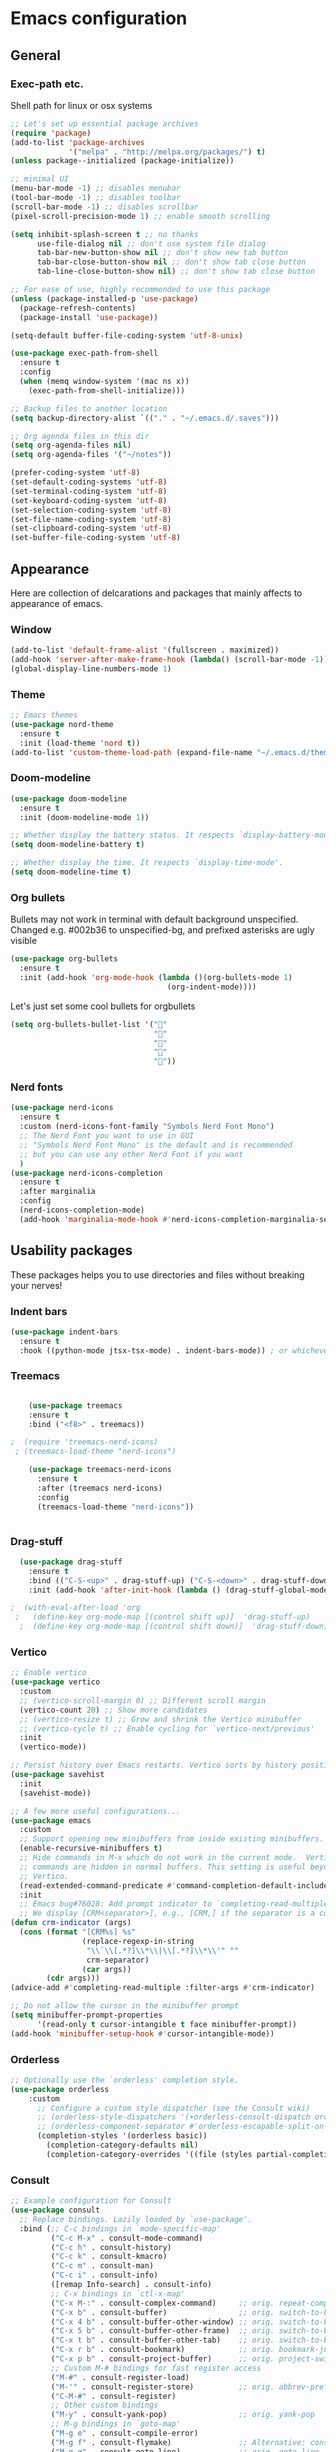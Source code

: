 * Emacs configuration

** General
*** Exec-path etc.
Shell path for linux or osx systems
#+begin_src emacs-lisp
  ;; Let's set up essential package archives
  (require 'package)
  (add-to-list 'package-archives
               '("melpa" . "http://melpa.org/packages/") t)
  (unless package--initialized (package-initialize))

  ;; minimal UI
  (menu-bar-mode -1) ;; disables menubar
  (tool-bar-mode -1) ;; disables toolbar
  (scroll-bar-mode -1) ;; disables scrollbar
  (pixel-scroll-precision-mode 1) ;; enable smooth scrolling

  (setq inhibit-splash-screen t ;; no thanks
        use-file-dialog nil ;; don't use system file dialog
        tab-bar-new-button-show nil ;; don't show new tab button
        tab-bar-close-button-show nil ;; don't show tab close button
        tab-line-close-button-show nil) ;; don't show tab close button

  ;; For ease of use, highly recommended to use this package
  (unless (package-installed-p 'use-package)
    (package-refresh-contents)
    (package-install 'use-package))

  (setq-default buffer-file-coding-system 'utf-8-unix)

  (use-package exec-path-from-shell
    :ensure t
    :config
    (when (memq window-system '(mac ns x))
      (exec-path-from-shell-initialize)))

  ;; Backup files to another location
  (setq backup-directory-alist `(("." . "~/.emacs.d/.saves")))

  ;; Org agenda files in this dir
  (setq org-agenda-files nil)
  (setq org-agenda-files '("~/notes"))

  (prefer-coding-system 'utf-8)
  (set-default-coding-systems 'utf-8)
  (set-terminal-coding-system 'utf-8)
  (set-keyboard-coding-system 'utf-8)
  (set-selection-coding-system 'utf-8)
  (set-file-name-coding-system 'utf-8)
  (set-clipboard-coding-system 'utf-8)
  (set-buffer-file-coding-system 'utf-8)
#+end_src

#+RESULTS:
: t
** Appearance

Here are collection of delcarations and packages that mainly affects
to appearance of emacs.

*** Window
#+BEGIN_SRC emacs-lisp
  (add-to-list 'default-frame-alist '(fullscreen . maximized))
  (add-hook 'server-after-make-frame-hook (lambda() (scroll-bar-mode -1)))
  (global-display-line-numbers-mode 1)

#+END_SRC

*** Theme
#+begin_src emacs-lisp
  ;; Emacs themes
  (use-package nord-theme
    :ensure t
    :init (load-theme 'nord t))
  (add-to-list 'custom-theme-load-path (expand-file-name "~/.emacs.d/themes/"))
#+end_src
*** Doom-modeline
#+begin_src emacs-lisp
  (use-package doom-modeline
    :ensure t
    :init (doom-modeline-mode 1))

  ;; Whether display the battery status. It respects `display-battery-mode'.
  (setq doom-modeline-battery t)

  ;; Whether display the time. It respects `display-time-mode'.
  (setq doom-modeline-time t)
#+end_src

*** Org bullets
Bullets may not work in terminal with default background unspecified.
Changed e.g. #002b36 to unspecified-bg, and prefixed asterisks are ugly visible
#+BEGIN_SRC emacs-lisp
  (use-package org-bullets
    :ensure t
    :init (add-hook 'org-mode-hook (lambda ()(org-bullets-mode 1)
                                     (org-indent-mode))))
#+END_SRC

#+RESULTS:

Let's just set some cool bullets for orgbullets
#+BEGIN_SRC emacs-lisp
  (setq org-bullets-bullet-list '("󰯫"
                                  "󰯮"
                                  "󰯱"
                                  "󰯷"
                                  "󰯺"))

#+END_SRC

*** Nerd fonts
#+begin_src emacs-lisp
  (use-package nerd-icons
    :ensure t
    :custom (nerd-icons-font-family "Symbols Nerd Font Mono")
    ;; The Nerd Font you want to use in GUI
    ;; "Symbols Nerd Font Mono" is the default and is recommended
    ;; but you can use any other Nerd Font if you want
    )
  (use-package nerd-icons-completion
    :ensure t
    :after marginalia
    :config
    (nerd-icons-completion-mode)
    (add-hook 'marginalia-mode-hook #'nerd-icons-completion-marginalia-setup))

  #+end_src
** Usability packages
These packages helps you to use directories and files without breaking your nerves!
*** Indent bars
#+begin_src emacs-lisp
  (use-package indent-bars
    :ensure t
    :hook ((python-mode jtsx-tsx-mode) . indent-bars-mode)) ; or whichever modes you prefer
#+end_src
*** Treemacs
#+begin_src emacs-lisp

    (use-package treemacs
    :ensure t
    :bind ("<f8>" . treemacs))

;  (require 'treemacs-nerd-icons)
 ; (treemacs-load-theme "nerd-icons")

    (use-package treemacs-nerd-icons
      :ensure t
      :after (treemacs nerd-icons)
      :config
      (treemacs-load-theme "nerd-icons"))


#+end_src
*** Drag-stuff
#+BEGIN_SRC emacs-lisp
  (use-package drag-stuff
    :ensure t
    :bind (("C-S-<up>" . drag-stuff-up) ("C-S-<down>" . drag-stuff-down))
    :init (add-hook 'after-init-hook (lambda () (drag-stuff-global-mode 1))))

;  (with-eval-after-load 'org
 ;   (define-key org-mode-map [(control shift up)]  'drag-stuff-up)
  ;  (define-key org-mode-map [(control shift down)]  'drag-stuff-down))

#+END_SRC

*** Vertico
#+begin_src emacs-lisp
  ;; Enable vertico
  (use-package vertico
    :custom
    ;; (vertico-scroll-margin 0) ;; Different scroll margin
    (vertico-count 20) ;; Show more candidates
    ;; (vertico-resize t) ;; Grow and shrink the Vertico minibuffer
    ;; (vertico-cycle t) ;; Enable cycling for `vertico-next/previous'
    :init
    (vertico-mode))

  ;; Persist history over Emacs restarts. Vertico sorts by history position.
  (use-package savehist
    :init
    (savehist-mode))

  ;; A few more useful configurations...
  (use-package emacs
    :custom
    ;; Support opening new minibuffers from inside existing minibuffers.
    (enable-recursive-minibuffers t)
    ;; Hide commands in M-x which do not work in the current mode.  Vertico
    ;; commands are hidden in normal buffers. This setting is useful beyond
    ;; Vertico.
    (read-extended-command-predicate #'command-completion-default-include-p)
    :init
    ;; Emacs bug#76028: Add prompt indicator to `completing-read-multiple'.
    ;; We display [CRM<separator>], e.g., [CRM,] if the separator is a comma.
  (defun crm-indicator (args)
    (cons (format "[CRM%s] %s"
                  (replace-regexp-in-string
                   "\\`\\[.*?]\\*\\|\\[.*?]\\*\\'" ""
                   crm-separator)
                  (car args))
          (cdr args)))
  (advice-add #'completing-read-multiple :filter-args #'crm-indicator)

  ;; Do not allow the cursor in the minibuffer prompt
  (setq minibuffer-prompt-properties
        '(read-only t cursor-intangible t face minibuffer-prompt))
  (add-hook 'minibuffer-setup-hook #'cursor-intangible-mode))
#+end_src
*** Orderless
#+begin_src emacs-lisp
  ;; Optionally use the `orderless' completion style.
  (use-package orderless
      :custom
        ;; Configure a custom style dispatcher (see the Consult wiki)
        ;; (orderless-style-dispatchers '(+orderless-consult-dispatch orderless-affix-dispatch))
        ;; (orderless-component-separator #'orderless-escapable-split-on-space)
        (completion-styles '(orderless basic))
          (completion-category-defaults nil)
          (completion-category-overrides '((file (styles partial-completion)))))`
#+end_src
*** Consult
#+begin_src emacs-lisp
  ;; Example configuration for Consult
  (use-package consult
    ;; Replace bindings. Lazily loaded by `use-package'.
    :bind (;; C-c bindings in `mode-specific-map'
           ("C-c M-x" . consult-mode-command)
           ("C-c h" . consult-history)
           ("C-c k" . consult-kmacro)
           ("C-c m" . consult-man)
           ("C-c i" . consult-info)
           ([remap Info-search] . consult-info)
           ;; C-x bindings in `ctl-x-map'
           ("C-x M-:" . consult-complex-command)     ;; orig. repeat-complex-command
           ("C-x b" . consult-buffer)                ;; orig. switch-to-buffer
           ("C-x 4 b" . consult-buffer-other-window) ;; orig. switch-to-buffer-other-window
           ("C-x 5 b" . consult-buffer-other-frame)  ;; orig. switch-to-buffer-other-frame
           ("C-x t b" . consult-buffer-other-tab)    ;; orig. switch-to-buffer-other-tab
           ("C-x r b" . consult-bookmark)            ;; orig. bookmark-jump
           ("C-x p b" . consult-project-buffer)      ;; orig. project-switch-to-buffer
           ;; Custom M-# bindings for fast register access
           ("M-#" . consult-register-load)
           ("M-'" . consult-register-store)          ;; orig. abbrev-prefix-mark (unrelated)
           ("C-M-#" . consult-register)
           ;; Other custom bindings
           ("M-y" . consult-yank-pop)                ;; orig. yank-pop
           ;; M-g bindings in `goto-map'
           ("M-g e" . consult-compile-error)
           ("M-g f" . consult-flymake)               ;; Alternative: consult-flycheck
           ("M-g g" . consult-goto-line)             ;; orig. goto-line
           ("M-g M-g" . consult-goto-line)           ;; orig. goto-line
           ("M-g o" . consult-outline)               ;; Alternative: consult-org-heading
           ("M-g m" . consult-mark)
           ("M-g k" . consult-global-mark)
           ("M-g i" . consult-imenu)
           ("M-g I" . consult-imenu-multi)
           ;; M-s bindings in `search-map'
           ("M-s d" . consult-find)                  ;; Alternative: consult-fd
           ("M-s c" . consult-locate)
           ("M-s g" . consult-grep)
           ("M-s G" . consult-git-grep)
           ("M-s r" . consult-ripgrep)
           ("M-s l" . consult-line)
           ("M-s L" . consult-line-multi)
           ("M-s k" . consult-keep-lines)
           ("M-s u" . consult-focus-lines)
           ;; Isearch integration
           ("M-s e" . consult-isearch-history)
           :map isearch-mode-map
           ("M-e" . consult-isearch-history)         ;; orig. isearch-edit-string
           ("M-s e" . consult-isearch-history)       ;; orig. isearch-edit-string
           ("M-s l" . consult-line)                  ;; needed by consult-line to detect isearch
           ("M-s L" . consult-line-multi)            ;; needed by consult-line to detect isearch
           ;; Minibuffer history
           :map minibuffer-local-map
           ("M-s" . consult-history)                 ;; orig. next-matching-history-element
           ("M-r" . consult-history))                ;; orig. previous-matching-history-element

    ;; Enable automatic preview at point in the *Completions* buffer. This is
    ;; relevant when you use the default completion UI.
    :hook (completion-list-mode . consult-preview-at-point-mode)

    ;; The :init configuration is always executed (Not lazy)
    :init

    ;; Tweak the register preview for `consult-register-load',
    ;; `consult-register-store' and the built-in commands.  This improves the
    ;; register formatting, adds thin separator lines, register sorting and hides
    ;; the window mode line.
    (advice-add #'register-preview :override #'consult-register-window)
    (setq register-preview-delay 0.5)

    ;; Use Consult to select xref locations with preview
    (setq xref-show-xrefs-function #'consult-xref
          xref-show-definitions-function #'consult-xref)

    ;; Configure other variables and modes in the :config section,
    ;; after lazily loading the package.
    :config

    ;; Optionally configure preview. The default value
    ;; is 'any, such that any key triggers the preview.
    ;; (setq consult-preview-key 'any)
    ;; (setq consult-preview-key "M-.")
    ;; (setq consult-preview-key '("S-<down>" "S-<up>"))
    ;; For some commands and buffer sources it is useful to configure the
    ;; :preview-key on a per-command basis using the `consult-customize' macro.
    (consult-customize
     consult-theme :preview-key '(:debounce 0.2 any)
     consult-ripgrep consult-git-grep consult-grep consult-man
     consult-bookmark consult-recent-file consult-xref
     consult--source-bookmark consult--source-file-register
     consult--source-recent-file consult--source-project-recent-file
     ;; :preview-key "M-."
     :preview-key '(:debounce 0.4 any))

    ;; Optionally configure the narrowing key.
    ;; Both < and C-+ work reasonably well.
    (setq consult-narrow-key "<") ;; "C-+"

    ;; Optionally make narrowing help available in the minibuffer.
    ;; You may want to use `embark-prefix-help-command' or which-key instead.
    ;; (keymap-set consult-narrow-map (concat consult-narrow-key " ?") #'consult-narrow-help)
  )
#+end_src
*** Embark
#+begin_src emacs-lisp
(use-package embark
  :ensure t

  :bind
  (("C-." . embark-act)         ;; pick some comfortable binding
   ("C-;" . embark-dwim)        ;; good alternative: M-.
   ("C-h B" . embark-bindings)) ;; alternative for `describe-bindings'

  :init

  ;; Optionally replace the key help with a completing-read interface
  (setq prefix-help-command #'embark-prefix-help-command)

  ;; Show the Embark target at point via Eldoc. You may adjust the
  ;; Eldoc strategy, if you want to see the documentation from
  ;; multiple providers. Beware that using this can be a little
  ;; jarring since the message shown in the minibuffer can be more
  ;; than one line, causing the modeline to move up and down:

  ;; (add-hook 'eldoc-documentation-functions #'embark-eldoc-first-target)
  ;; (setq eldoc-documentation-strategy #'eldoc-documentation-compose-eagerly)

  :config

  ;; Hide the mode line of the Embark live/completions buffers
  (add-to-list 'display-buffer-alist
               '("\\`\\*Embark Collect \\(Live\\|Completions\\)\\*"
                 nil
                 (window-parameters (mode-line-format . none)))))

;; Consult users will also want the embark-consult package.
(use-package embark-consult
  :ensure t ; only need to install it, embark loads it after consult if found
  :hook
  (embark-collect-mode . consult-preview-at-point-mode))
#+end_src
*** Marginalia
#+begin_src emacs-lisp
  ;; Enable rich annotations using the Marginalia package
  (use-package marginalia
    :ensure t
    :init
    ;; Enable Marginalia globally to provide annotations in completion menus
    (marginalia-mode t))
#+end_src
*** Yasnippet

#+BEGIN_SRC emacs-lisp
    (use-package yasnippet
      :ensure t
      :init (yas-global-mode t))

    (use-package yasnippet-snippets
      :ensure t)
#+END_SRC

Let's also define paths for snippets, they will be organized all into
their own folders and files.
#+BEGIN_SRC emacs-lisp
  (setq yas-snippet-dirs
        '("~/.emacs.d/snippets"                 ;; personal snippets
          "~/.emacs.d/elpa/yasnippet-snippets-20241207.2221/snippets")) ;; installed snippets

  (yas-global-mode 1) ;; or M-x yas-reload-all if you've started YASnippet already.
#+END_SRC

*** Company-mode
#+BEGIN_SRC emacs-lisp
  ;; (use-package company
  ;;   :ensure t
  ;;   :config
  ;;   (setq company-idle-delay 0
  ;;         company-minimum-prefix-length 2
  ;;         company-show-numbers t
  ;;         company-tooltip-limit 10
  ;;         company-tooltip-align-annotations t
  ;;         ;; invert the navigation direction if the the completion popup-isearch-match
  ;;         ;; is displayed on top (happens near the bottom of windows)
  ;;         company-tooltip-flip-when-above t)
  ;;   (global-company-mode t)
  ;;   )

  ;; ;;Different compaay backends below:
  ;; (use-package company-auctex
  ;;   :ensure t)

  ;; (defun my-org-hook ()
  ;;   (set (make-local-variable 'company-backends) '((:separate company-yasnippet company-capf) company-keywords)))
  ;;                                         ;      (setq-local company-backends '((:separate company-capf company-yasnippet company-keywords)))

  ;; (add-hook 'org-mode-hook #'my-org-hook)

  ;;  ;;(setq company-idle-delay
  ;;  ;;     (lambda () (if (company-in-string-or-comment) nil 0.1)))

  #+END_SRC
*** Smartparens
#+BEGIN_SRC emacs-lisp
  (use-package smartparens
    :ensure t
    :init (require 'smartparens-config)
    :config (smartparens-global-mode t))
  ;(sp-pair "{" nil :actions :rem)
#+END_SRC
*** Flycheck
#+BEGIN_SRC emacs-lisp
  (use-package flycheck
    :ensure t
    :config (global-flycheck-mode))

;  (with-eval-after-load 'flycheck
 ;   (add-hook 'flycheck-mode-hook #'flycheck-falco-rules-setup))
#+END_SRC
*** Maple minibuffer
#+begin_src emacs-lisp
  ;; (use-package maple-minibuffer
  ;;   :ensure nil
  ;;   :hook (after-init . maple-minibuffer-mode)
  ;;   :config
  ;;   (setq maple-minibuffer:position-type 'window-bottom-left
  ;;         maple-minibuffer:border-color "gray50"
  ;;         maple-minibuffer:height nil
  ;;         maple-minibuffer:width 0.7
  ;;         maple-minibuffer:cache t)

  ;;   (setq maple-minibuffer:action '(read-from-minibuffer read-string)
  ;;         maple-minibuffer:ignore-action '(evil-ex eval-expression))

  ;;   (add-to-list 'maple-minibuffer:ignore-action 'org-schedule)
  ;;   (add-to-list 'maple-minibuffer:ignore-regexp "^helm-")

  ;;   ;; more custom parameters for frame
  ;;   (defun maple-minibuffer:parameters ()
  ;;     "Maple minibuffer parameters."
  ;;     `((height . ,(or maple-minibuffer:height 10))
  ;;       (width . ,(or maple-minibuffer:width (window-pixel-width)))
  ;;       (left-fringe . 5)
  ;;       (right-fringe . 5))))
#+end_src
*** Beamer
#+begin_src emacs-lisp
  (setq org-latex-listings 'minted
      org-latex-packages-alist '(("" "minted"))
      org-latex-pdf-process
      '("pdflatex -shell-escape -interaction=nonstopmode -output-directory=%o %f"))
#+end_src
** Coding and versioning
*** LSP

#+begin_src emacs-lisp
  (use-package lsp-mode
    :diminish "LSP"
    :ensure t
    :hook ((lsp-mode . lsp-diagnostics-mode)
           ;; Enable LSP for relevant modes
           ((tsx-ts-mode
             typescript-ts-mode
             js-ts-mode
             jtsx-tsx-mode) . lsp-deferred))
    :custom
    (lsp-keymap-prefix "C-c l")      ; Prefix for LSP actions
    (lsp-diagnostics-provider :flycheck)
    (lsp-completion-provider :none) ;; Use Corfu instead of LSP's built-in completion
    (lsp-session-file (locate-user-emacs-file ".lsp-session"))
    (lsp-log-io nil)                 ; Use only for debugging
    (lsp-keep-workspace-alive nil)    ; Close LSP server if buffers are closed
    (lsp-idle-delay 0.5)              ; Debounce timer
    (lsp-eslint-server-command '("vscode-eslint-language-server" "--stdio"))

    ;; Core functionality
    (lsp-enable-xref t)
    (lsp-auto-configure t)
    (lsp-eldoc-enable-hover t)
    (lsp-enable-dap-auto-configure t)
    (lsp-enable-file-watchers nil)
    (lsp-enable-folding t)
    (lsp-enable-imenu t)
    (lsp-enable-indentation nil)
    (lsp-enable-links nil)
    (lsp-enable-on-type-formatting nil)
    (lsp-enable-suggest-server-download t)
    (lsp-enable-symbol-highlighting t)
    (lsp-enable-text-document-color nil)

    ;; UI Configuration
    (lsp-ui-sideline-show-hover nil)
    (lsp-ui-sideline-diagnostic-max-lines 20)

    ;; Completion Setup (Using Vertico & Orderless)
    (lsp-completion-enable t)
    (lsp-completion-enable-additional-text-edit t)
    (lsp-enable-snippet t)
    (lsp-completion-show-kind t)

    ;; Headerline & Modeline
    (lsp-headerline-breadcrumb-enable t)
    (lsp-headerline-breadcrumb-enable-diagnostics nil)
    (lsp-headerline-breadcrumb-enable-symbol-numbers nil)
    (lsp-headerline-breadcrumb-icons-enable nil)
    (lsp-modeline-code-actions-enable nil)
    (lsp-modeline-diagnostics-enable nil)
    (lsp-modeline-workspace-status-enable nil)
    (lsp-signature-doc-lines 1)

    ;; Miscellaneous
    (lsp-ui-doc-use-childframe t)
    (lsp-eldoc-render-all nil)
    (lsp-lens-enable nil)
    (lsp-semantic-tokens-enable nil)

    :init
    (setq lsp-use-plists nil))

  ;; Ensure lsp-completion is properly enabled
  (use-package lsp-completion
    :hook (lsp-mode . lsp-completion-mode))

  ;; Use `consult-completion-in-region' if Vertico is enabled.
  ;; Otherwise use the default `completion--in-region' function.
  (setq completion-in-region-function
        (lambda (&rest args)
          (apply (if vertico-mode
                     #'consult-completion-in-region
                   #'completion--in-region)
                 args)))

#+end_src

*** Eslint
#+begin_src emacs-lisp
   (use-package lsp-eslint
      :demand t
      :after lsp-mode)
#+end_src

*** JTSX
#+begin_src emacs-lisp
  (use-package jtsx
    :ensure t
    :init
    ;; Automatically use `jtsx--mode` for corresponding files
    (add-to-list 'auto-mode-alist '("\\.js\\'" . jtsx-jsx-mode))
    (add-to-list 'auto-mode-alist '("\\.jsx\\'" . jtsx-jsx-mode))
    (add-to-list 'auto-mode-alist '("\\.ts\\'" . jtsx-tsx-mode))
    (add-to-list 'auto-mode-alist '("\\.tsx\\'" . jtsx-tsx-mode)))
#+end_src
*** Yaml
#+BEGIN_SRC emacs-lisp
  (use-package yaml
    :ensure t)
#+END_SRC
*** Magit
#+begin_src emacs-lisp
(use-package magit
  :ensure t
  :bind (("C-x g" . magit-status)))
#+end_src
** Misc
Some variable declarations and/or packages which might be useful too.
